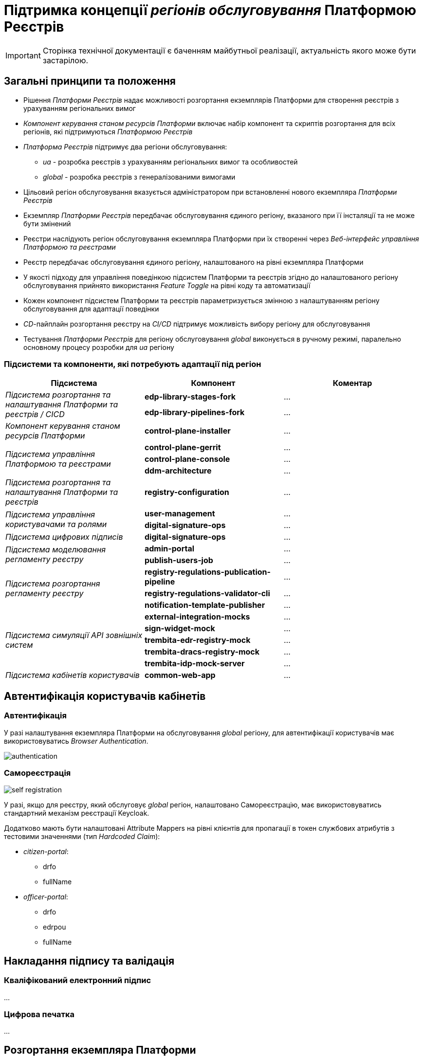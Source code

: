 = Підтримка концепції _регіонів обслуговування_ Платформою Реєстрів

[IMPORTANT]
--
Сторінка технічної документації є баченням майбутньої реалізації, актуальність якого може бути застарілою.
--

== Загальні принципи та положення

* Рішення _Платформи Реєстрів_ надає можливості розгортання екземплярів Платформи для створення реєстрів з урахуванням регіональних вимог
* _Компонент керування станом ресурсів Платформи_ включає набір компонент та скриптів розгортання для всіх регіонів, які підтримуються _Платформою Реєстрів_
* _Платформа Реєстрів_ підтримує два регіони обслуговування:
** _ua_ - розробка реєстрів з урахуванням регіональних вимог та особливостей
** _global_ - розробка реєстрів з генералізованими вимогами
* Цільовий регіон обслуговування вказується адміністратором при встановленні нового екземпляра _Платформи Реєстрів_
* Екземпляр _Платформи Реєстрів_ передбачає обслуговування єдиного регіону, вказаного при її інсталяції та не може бути змінений
* Реєстри наслідують регіон обслуговування екземпляра Платформи при їх створенні через _Веб-інтерфейс управління Платформою та реєстрами_
* Реєстр передбачає обслуговування єдиного регіону, налаштованого на рівні екземпляра Платформи
* У якості підходу для управління поведінкою підсистем Платформи та реєстрів згідно до налаштованого регіону обслуговування прийнято використання _Feature Toggle_ на рівні коду та автоматизації
* Кожен компонент підсистем Платформи та реєстрів параметризується змінною з налаштуванням регіону обслуговування для адаптації поведінки
* _CD_-пайплайн розгортання реєстру на _CI/CD_ підтримує можливість вибору регіону для обслуговування
* Тестування _Платформи Реєстрів_ для регіону обслуговування _global_ виконується в ручному режимі, паралельно основному процесу розробки для _ua_ регіону

=== Підсистеми та компоненти, які потребують адаптації під регіон

|===
|Підсистема|Компонент|Коментар

.2+|_Підсистема розгортання та налаштування Платформи та реєстрів / CICD_
|*edp-library-stages-fork*
|...

|*edp-library-pipelines-fork*
|...

|_Компонент керування станом ресурсів Платформи_
|*control-plane-installer*
|...

.3+|_Підсистема управління Платформою та реєстрами_
|*control-plane-gerrit*
|...

|*control-plane-console*
|...

|*ddm-architecture*
|...

|_Підсистема розгортання та налаштування Платформи та реєстрів_
|*registry-configuration*
|...

.2+|_Підсистема управління користувачами та ролями_
|*user-management*
|...

|*digital-signature-ops*
|...

|_Підсистема цифрових підписів_
|*digital-signature-ops*
|...

.2+|_Підсистема моделювання регламенту реєстру_
|*admin-portal*
|...

|*publish-users-job*
|...

.3+|_Підсистема розгортання регламенту реєстру_
|*registry-regulations-publication-pipeline*
|...

|*registry-regulations-validator-cli*
|...

|*notification-template-publisher*
|...

.5+|_Підсистема симуляції API зовнішніх систем_

|*external-integration-mocks*
|...

|*sign-widget-mock*
|...

|*trembita-edr-registry-mock*
|...

|*trembita-dracs-registry-mock*
|...

|*trembita-idp-mock-server*
|...

|_Підсистема кабінетів користувачів_
|*common-web-app*
|...

|===

== Автентифікація користувачів кабінетів

=== Автентифікація

У разі налаштування екземпляра Платформи на обслуговування _global_ регіону, для автентифікації користувачів має використовуватись _Browser Authentication_.

image::architecture-workspace/platform-evolution/universal-installer/authentication.png[]

=== Самореєстрація

image::architecture-workspace/platform-evolution/universal-installer/self-registration.png[]

У разі, якщо для реєстру, який обслуговує _global_ регіон, налаштовано Самореєстрацію, має використовуватись стандартний механізм реєстрації Keycloak.

Додатково мають бути налаштовані Attribute Mappers на рівні клієнтів для пропагації в токен службових атрибутів з тестовими значеннями (тип _Hardcoded Claim_):

* _citizen-portal_:
** drfo
** fullName

* _officer-portal_:
** drfo
** edrpou
** fullName

== Накладання підпису та валідація

=== Кваліфікований електронний підпис

...

=== Цифрова печатка

...

== Розгортання екземпляра Платформи

При розгортанні нового екземпляра Платформи Реєстрів, інсталятор підтримує можливість задати регіон для обслуговування за допомогою змінної оточення _platformRegion_. За відсутності приймається значення за замовчуванням _ua_.

[source, bash]
----
$ sudo docker run --rm \
    --name control-plane-installer-<VERSION> \
    --...
    --env platformRegion=<ua|global> \
    --entrypoint "/bin/sh" control-plane-installer:<VERSION> \
    -c "./install.sh -i"
----

== Структура операційної конфігурації

В рамках реалізації вимог, необхідно розширити шаблони конфігурацій Платформи та реєстрів додатковим налаштуванням `global.region`.

[NOTE]
Для підтримки зворотної сумісності версій, у разі відсутності налаштування `global.region`, застосовується значення за замовчуванням `ua`.

=== Конфігурація Платформи

Налаштування `global.region` встановлюється при розгортанні нового екземпляра Платформи у значення, яке було передано у вигляді змінної оточення `platformRegion` інсталятору Платформи.

.control-plane-gerrit:cluster-mgmt.git/deploy-templates/values.yaml
[source, yaml]
----
global:
  region: ua # [ua, global]
----

=== Конфігурація реєстру

Налаштування `global.region` встановлюється при створенні нового реєстру на Платформі у значення, яке відповідає поточному налаштуванню `global.region` на рівні конфігурації Платформи.

.control-plane-gerrit:registry-tenant-template.git/deploy-templates/values.yaml
[source, yaml]
----
global:
  region: ua # [ua, global]
----
